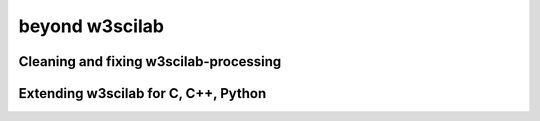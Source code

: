 ====
beyond **w3scilab**
====


Cleaning and fixing w3scilab-processing
====


Extending w3scilab for C, C++, Python
====



.. code-block:: guess
   :emphasize-lines: 3,5

   # dummy-code
   def some_function():
       interesting = False
       print 'This line is highlighted.'
       print 'This one is not...'
       print '...but this one is.'

